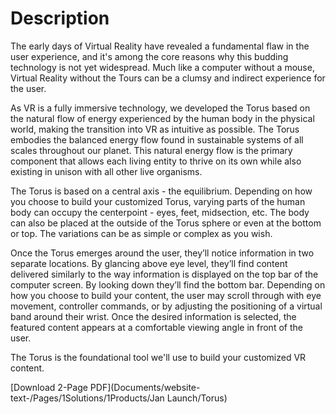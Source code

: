 * Description

#  The VR Solution
The early days of Virtual Reality have revealed a fundamental flaw in the user experience, and it's among the core reasons why this budding technology is not yet widespread. Much like a computer without a mouse, Virtual Reality without the Tours can be a clumsy and indirect experience for the user. 


# Making Nature Virtual

As VR is a fully immersive technology, we developed the Torus based on the natural flow of energy experienced by the human body in the physical world, making the transition into VR as intuitive as possible. The Torus embodies the balanced energy flow found in sustainable systems of all scales throughout our planet. This natural energy flow is the primary component that allows each living entity to thrive on its own while also existing in unison with all other live organisms. 

The Torus is based on a central axis - the equilibrium. Depending on how you choose to build your customized Torus, varying parts of the human body can occupy the centerpoint - eyes, feet, midsection, etc. The body can also be placed at the outside of the Torus sphere or even at the bottom or top. The variations can be as simple or complex as you wish. 


# Information in VR

Once the Torus emerges around the user, they’ll notice information in two separate locations. By glancing above eye level, they’ll find content delivered similarly to the way information is displayed on the top bar of the computer screen. By looking down they’ll find the bottom bar. Depending on how you choose to build your content, the user may scroll through with eye movement, controller commands, or by adjusting the positioning of a virtual band around their wrist. Once the desired information is selected, the featured content appears at a comfortable viewing angle in front of the user.

The Torus is the foundational tool we'll use to build your customized VR content. 


[Download 2-Page PDF](Documents/website-text-/Pages/1Solutions/1Products/Jan Launch/Torus)
